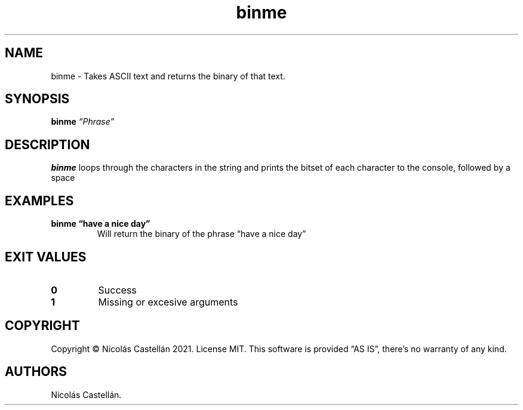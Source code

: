 .\" Automatically generated by Pandoc 2.9.2.1
.\"
.TH "binme" "1" "May 2021" "1.0.0" "BINME"
.hy
.SH NAME
.PP
binme - Takes ASCII text and returns the binary of that text.
.SH SYNOPSIS
.PP
\f[B]binme\f[R] \f[I]\[lq]Phrase\[rq]\f[R]
.SH DESCRIPTION
.PP
\f[B]binme\f[R] loops through the characters in the string and prints
the bitset of each character to the console, followed by a space
.SH EXAMPLES
.TP
\f[B]binme \[lq]have a nice day\[rq]\f[R]
Will return the binary of the phrase \[lq]have a nice day\[rq]
.SH EXIT VALUES
.TP
\f[B]0\f[R]
Success
.TP
\f[B]1\f[R]
Missing or excesive arguments
.SH COPYRIGHT
.PP
Copyright \[co] Nicol\['a]s Castell\['a]n 2021.
License MIT.
This software is provided \[lq]AS IS\[rq], there\[cq]s no warranty of
any kind.
.SH AUTHORS
Nicol\['a]s Castell\['a]n.
